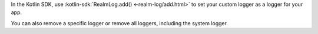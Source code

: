 In the Kotlin SDK, use :kotlin-sdk:`RealmLog.add() <-realm-log/add.html>`
to set your custom logger as a logger for your app.

You can also remove a specific logger or remove all loggers, including the
system logger.
